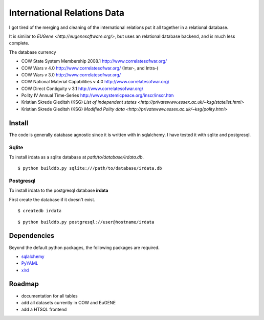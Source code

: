 =================================
International Relations Data
=================================

I got tired of the merging and cleaning of the international relations
put it all together in a relational database.

It is similar to `EUGene <http://eugenesoftware.org/>`, but uses an
relational database backend, and is much less complete.

The database currency 

- COW State System Membership 2008.1 http://www.correlatesofwar.org/
- COW Wars v 4.0 http://www.correlatesofwar.org/ (Inter-, and Intra-)
- COW Wars v 3.0 http://www.correlatesofwar.org/
- COW National Material Capabilities v 4.0 http://www.correlatesofwar.org/
- COW Direct Contiguity v 3.1 http://www.correlatesofwar.org/
- Polity IV Annual Time-Series http://www.systemicpeace.org/inscr/inscr.htm
- Kristian Skrede Gleditsh (KSG) `List of independent states <http://privatewww.essex.ac.uk/~ksg/statelist.html>`
- Kristian Skrede Gleditsh (KSG) `Modified Polity data <http://privatewww.essex.ac.uk/~ksg/polity.html>`

Install
===============

The code is generally database agnostic since it is written with
in sqlalchemy. I have tested it with sqlite and postgresql.

Sqlite
-----------------

To install irdata as a sqlite database at `path/to/database/irdata.db`.

:: 

  $ python builddb.py sqlite:///path/to/database/irdata.db


Postgresql
-----------------

To install irdata to the postgresql database **irdata** 

First create the database if it doesn't exist.

:: 

  $ createdb irdata

:: 

  $ python builddb.py postgresql://user@hostname/irdata


Dependencies
===================

Beyond the default python packages, the following packages are
required.

- `sqlalchemy <http://pypi.python.org/pypi/SQLAlchemy>`_
- `PyYAML <http://pypi.python.org/pypi/PyYAML/>`_
- `xlrd <http://pypi.python.org/pypi/xlrd>`_


Roadmap
=================

- documentation for all tables
- add all datasets currently in COW and EuGENE
- add a HTSQL frontend


